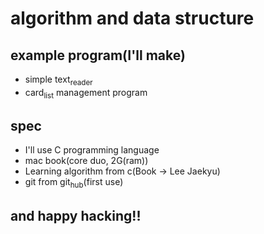 * algorithm and data structure
** example program(I'll make)
   - simple text_reader
   - card_list management program

** spec
   - I'll use C programming language
   - mac book(core duo, 2G(ram))
   - Learning algorithm from c(Book -> Lee Jaekyu)
   - git from git_hub(first use)

** and happy hacking!!     
     
